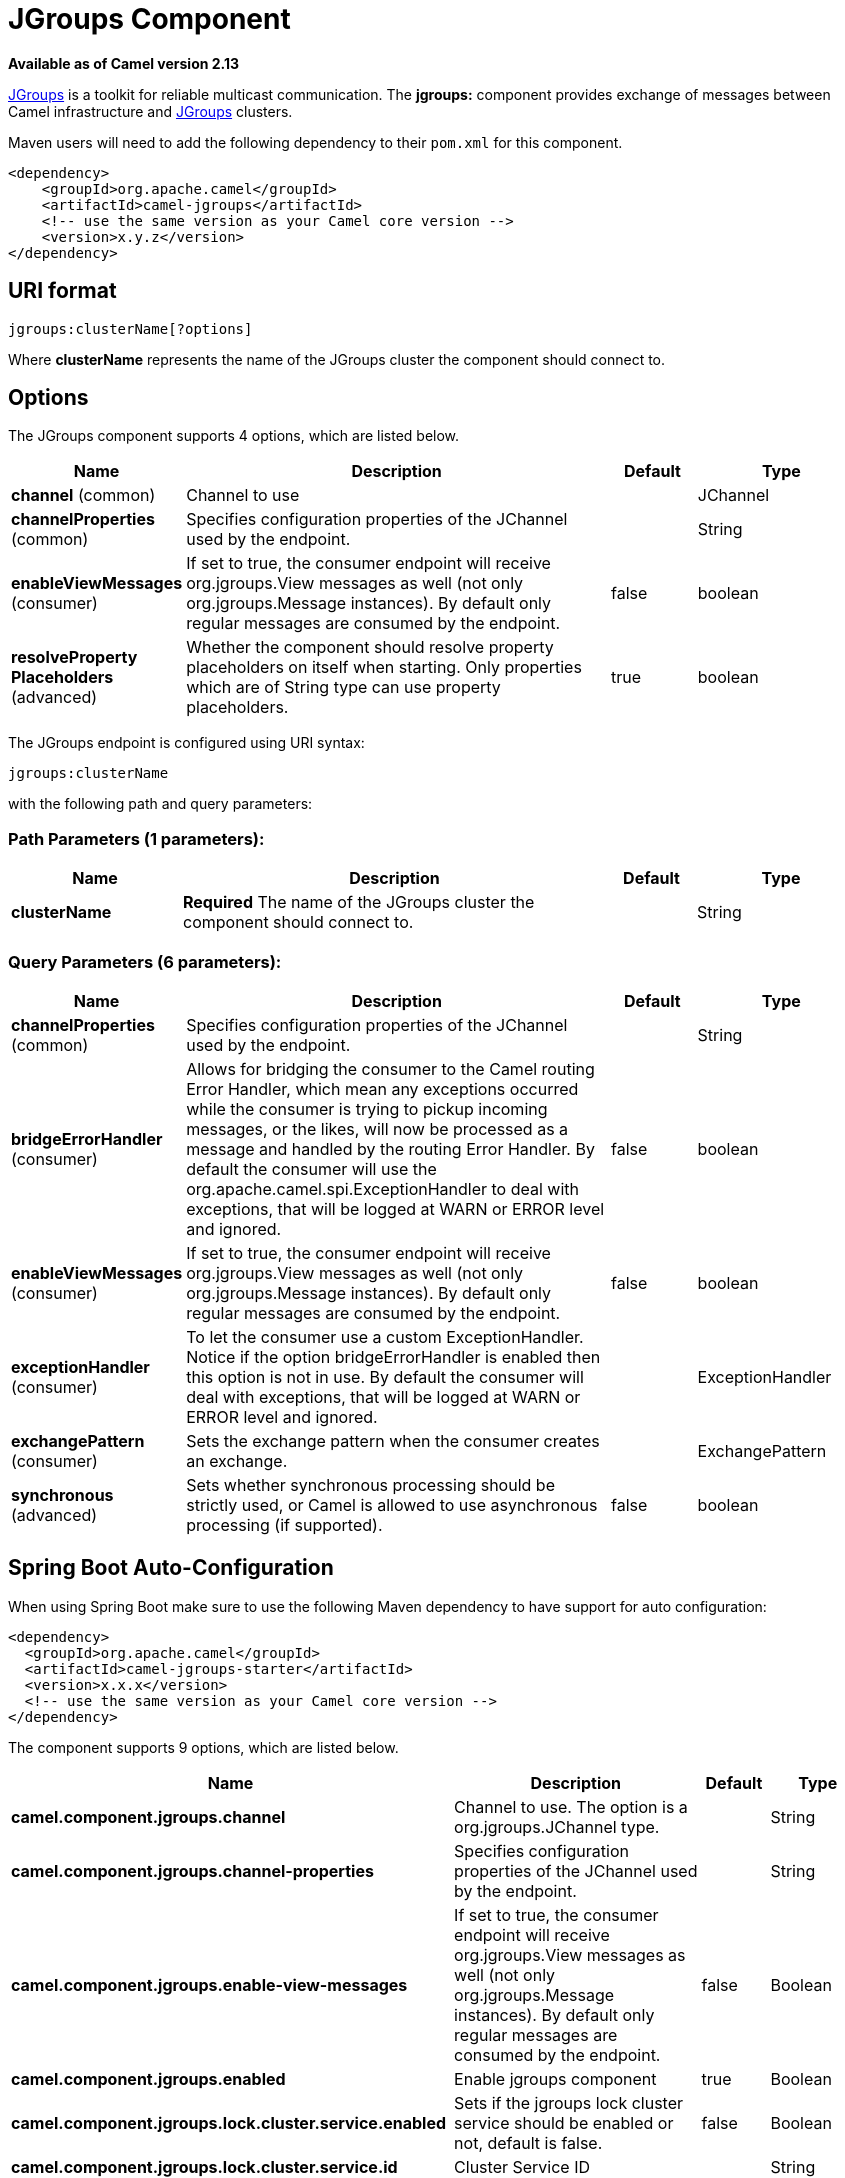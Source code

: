 [[jgroups-component]]
= JGroups Component
//THIS FILE IS COPIED: EDIT THE SOURCE FILE:
:page-source: components/camel-jgroups/src/main/docs/jgroups-component.adoc

*Available as of Camel version 2.13*


http://www.jgroups.org[JGroups] is a toolkit for reliable multicast
communication. The *jgroups:* component provides exchange of messages
between Camel infrastructure and http://jgroups.org[JGroups] clusters.

Maven users will need to add the following dependency to their `pom.xml`
for this component.

[source,xml]
------------------------------------------------------------
<dependency>
    <groupId>org.apache.camel</groupId>
    <artifactId>camel-jgroups</artifactId>
    <!-- use the same version as your Camel core version -->
    <version>x.y.z</version>
</dependency>
------------------------------------------------------------

== URI format

[source,java]
-----------------------------
jgroups:clusterName[?options]
-----------------------------

Where *clusterName* represents the name of the JGroups cluster the
component should connect to.

== Options




// component options: START
The JGroups component supports 4 options, which are listed below.



[width="100%",cols="2,5,^1,2",options="header"]
|===
| Name | Description | Default | Type
| *channel* (common) | Channel to use |  | JChannel
| *channelProperties* (common) | Specifies configuration properties of the JChannel used by the endpoint. |  | String
| *enableViewMessages* (consumer) | If set to true, the consumer endpoint will receive org.jgroups.View messages as well (not only org.jgroups.Message instances). By default only regular messages are consumed by the endpoint. | false | boolean
| *resolveProperty Placeholders* (advanced) | Whether the component should resolve property placeholders on itself when starting. Only properties which are of String type can use property placeholders. | true | boolean
|===
// component options: END






// endpoint options: START
The JGroups endpoint is configured using URI syntax:

----
jgroups:clusterName
----

with the following path and query parameters:

=== Path Parameters (1 parameters):


[width="100%",cols="2,5,^1,2",options="header"]
|===
| Name | Description | Default | Type
| *clusterName* | *Required* The name of the JGroups cluster the component should connect to. |  | String
|===


=== Query Parameters (6 parameters):


[width="100%",cols="2,5,^1,2",options="header"]
|===
| Name | Description | Default | Type
| *channelProperties* (common) | Specifies configuration properties of the JChannel used by the endpoint. |  | String
| *bridgeErrorHandler* (consumer) | Allows for bridging the consumer to the Camel routing Error Handler, which mean any exceptions occurred while the consumer is trying to pickup incoming messages, or the likes, will now be processed as a message and handled by the routing Error Handler. By default the consumer will use the org.apache.camel.spi.ExceptionHandler to deal with exceptions, that will be logged at WARN or ERROR level and ignored. | false | boolean
| *enableViewMessages* (consumer) | If set to true, the consumer endpoint will receive org.jgroups.View messages as well (not only org.jgroups.Message instances). By default only regular messages are consumed by the endpoint. | false | boolean
| *exceptionHandler* (consumer) | To let the consumer use a custom ExceptionHandler. Notice if the option bridgeErrorHandler is enabled then this option is not in use. By default the consumer will deal with exceptions, that will be logged at WARN or ERROR level and ignored. |  | ExceptionHandler
| *exchangePattern* (consumer) | Sets the exchange pattern when the consumer creates an exchange. |  | ExchangePattern
| *synchronous* (advanced) | Sets whether synchronous processing should be strictly used, or Camel is allowed to use asynchronous processing (if supported). | false | boolean
|===
// endpoint options: END
// spring-boot-auto-configure options: START
== Spring Boot Auto-Configuration

When using Spring Boot make sure to use the following Maven dependency to have support for auto configuration:

[source,xml]
----
<dependency>
  <groupId>org.apache.camel</groupId>
  <artifactId>camel-jgroups-starter</artifactId>
  <version>x.x.x</version>
  <!-- use the same version as your Camel core version -->
</dependency>
----


The component supports 9 options, which are listed below.



[width="100%",cols="2,5,^1,2",options="header"]
|===
| Name | Description | Default | Type
| *camel.component.jgroups.channel* | Channel to use. The option is a org.jgroups.JChannel type. |  | String
| *camel.component.jgroups.channel-properties* | Specifies configuration properties of the JChannel used by the endpoint. |  | String
| *camel.component.jgroups.enable-view-messages* | If set to true, the consumer endpoint will receive org.jgroups.View messages as well (not only org.jgroups.Message instances). By default only regular messages are consumed by the endpoint. | false | Boolean
| *camel.component.jgroups.enabled* | Enable jgroups component | true | Boolean
| *camel.component.jgroups.lock.cluster.service.enabled* | Sets if the jgroups lock cluster service should be enabled or not, default is false. | false | Boolean
| *camel.component.jgroups.lock.cluster.service.id* | Cluster Service ID |  | String
| *camel.component.jgroups.lock.cluster.service.jgroups-cluster-name* | JGroups Cluster name |  | String
| *camel.component.jgroups.lock.cluster.service.jgroups-config* | JGrups configuration File name |  | String
| *camel.component.jgroups.resolve-property-placeholders* | Whether the component should resolve property placeholders on itself when starting. Only properties which are of String type can use property placeholders. | true | Boolean
|===
// spring-boot-auto-configure options: END




== Headers

[width="100%",cols="10%,10%,70%",options="header",]
|=======================================================================
|Header |Constant |Description

|`JGROUPS_ORIGINAL_MESSAGE` |`JGroupsEndpoint.HEADER_JGROUPS_ORIGINAL_MESSAGE` |The original `org.jgroups.Message` instance from which the body of the
consumed message has been extracted.

|`JGROUPS_SRC` |`JGroupsEndpoint.`HEADER_JGROUPS_SRC |*Consumer* : The `org.jgroups.Address` instance extracted by
`org.jgroups.Message`.getSrc() method of the consumed message. 
*Producer*: The custom source `org.jgroups.Address` of the message to be sent.

|`JGROUPS_DEST` |`JGroupsEndpoint.`HEADER_JGROUPS_DEST |*Consumer*: The `org.jgroups.Address` instance extracted by
`org.jgroups.Message`.getDest() method of the consumed message.
*Producer*: The custom destination `org.jgroups.Address` of the message to be sent.

|`JGROUPS_CHANNEL_ADDRESS` |`JGroupsEndpoint.`HEADER_JGROUPS_CHANNEL_ADDRESS |Address (`org.jgroups.Address`) of the channel associated with the
endpoint.
|=======================================================================
 
== Usage

Using `jgroups` component on the consumer side of the route will capture
messages received by the `JChannel` associated with the endpoint and
forward them to the Camel route. JGroups consumer processes incoming
messages
http://camel.apache.org/asynchronous-routing-engine.html[asynchronously].

[source,java]
----------------------------------------------
// Capture messages from cluster named
// 'clusterName' and send them to Camel route.
from("jgroups:clusterName").to("seda:queue");
----------------------------------------------

Using `jgroups` component on the producer side of the route will forward
body of the Camel exchanges to the `JChannel` instance managed by the
endpoint.

[source,java]
--------------------------------------------------
// Send message to the cluster named 'clusterName'
from("direct:start").to("jgroups:clusterName");
--------------------------------------------------

== Predefined filters

JGroups component comes with predefined filters factory class named `JGroupsFilters.`

If you would like to consume only view changes notifications sent to
coordinator of the cluster (and ignore these sent to the "slave" nodes),
use the `JGroupsFilters.dropNonCoordinatorViews()` filter. This filter
is particularly useful when you want a single Camel node to become the
master in the cluster, because messages passing this filter notifies you
when given node has become a coordinator of the cluster. The snippet
below demonstrates how to collect only messages received by the master
node.

[source,java]
----------------------------------------------------------------------------------------
import static org.apache.camel.component.jgroups.JGroupsFilters.dropNonCoordinatorViews;
...
from("jgroups:clusterName?enableViewMessages=true").
  filter(dropNonCoordinatorViews()).
  to("seda:masterNodeEventsQueue");
----------------------------------------------------------------------------------------

== Predefined expressions

JGroups component comes with predefined expressions factory class named `JGroupsExpressions.`

If you would like to create delayer that would affect
the route only if the Camel context has not been started yet, use the
`JGroupsExpressions.delayIfContextNotStarted(long delay)` factory
method. The expression created by this factory method will return given
delay value only if the Camel context is in the state different than
`started`. This expression is particularly useful if you would like to
use JGroups component for keeping singleton (master) route within the
cluster. Control Bus `start` command
won't initialize the singleton route if the Camel Context hasn't been
yet started. So you need to delay a startup of the master route, to be
sure that it has been initialized after the Camel Context startup.
Because such scenario can happen only during the initialization of the
cluster, we don't want to delay startup of the slave node becoming the
new master - that's why we need a conditional delay expression.

The snippet below demonstrates how to use conditional delaying with the
JGroups component to delay the initial startup of master node in the
cluster.

[source,java]
-----------------------------------------------------------------------------------------------------------------------------------------------------------------
import static java.util.concurrent.TimeUnit.SECONDS;
import static org.apache.camel.component.jgroups.JGroupsExpressions.delayIfContextNotStarted;
import static org.apache.camel.component.jgroups.JGroupsFilters.dropNonCoordinatorViews;
...
from("jgroups:clusterName?enableViewMessages=true").
  filter(dropNonCoordinatorViews()).
  threads().delay(delayIfContextNotStarted(SECONDS.toMillis(5))). // run in separated and delayed thread. Delay only if the context hasn't been started already. 
  to("controlbus:route?routeId=masterRoute&action=start&async=true");

from("timer://master?repeatCount=1").routeId("masterRoute").autoStartup(false).to(masterMockUri); 
-----------------------------------------------------------------------------------------------------------------------------------------------------------------

== Examples

=== Sending (receiving) messages to (from) the JGroups cluster

In order to send message to the JGroups cluster use producer endpoint,
just as demonstrated on the snippet below.

[source,java]
------------------------------------------------
from("direct:start").to("jgroups:myCluster");
...
producerTemplate.sendBody("direct:start", "msg")
------------------------------------------------

To receive the message from the snippet above (on the same or the other
physical machine) listen on the messages coming from the given cluster,
just as demonstrated on the code fragment below.

[source,java]
------------------------------------------------------------
mockEndpoint.setExpectedMessageCount(1);
mockEndpoint.message(0).body().isEqualTo("msg");
...
from("jgroups:myCluster").to("mock:messagesFromTheCluster");
...
mockEndpoint.assertIsSatisfied();
------------------------------------------------------------

=== Receive cluster view change notifications

The snippet below demonstrates how to create the consumer endpoint
listening to the notifications regarding cluster membership changes. By
default only regular messages are consumed by the endpoint.

[source,java]
---------------------------------------------------------------------
mockEndpoint.setExpectedMessageCount(1);
mockEndpoint.message(0).body().isInstanceOf(org.jgroups.View.class);
...
from("jgroups:clusterName?enableViewMessages=true").to(mockEndpoint);
...
mockEndpoint.assertIsSatisfied();
---------------------------------------------------------------------

=== Keeping singleton route within the cluster

The snippet below demonstrates how to keep the singleton consumer route
in the cluster of Camel Contexts. As soon as the master node dies, one
of the slaves will be elected as a new master and started. In this
particular example we want to keep singleton xref:jetty-component.adoc[jetty]
instance listening for the requests on
address` http://localhost:8080/orders`.

[source,java]
-----------------------------------------------------------------------------------------------------------------------------------------------------------------
JGroupsLockClusterService service = new JGroupsLockClusterService();
service.setId("uniqueNodeId");
...
context.addService(service);

from("master:mycluster:jetty:http://localhost:8080/orders").to("jms:orders"); 
-----------------------------------------------------------------------------------------------------------------------------------------------------------------